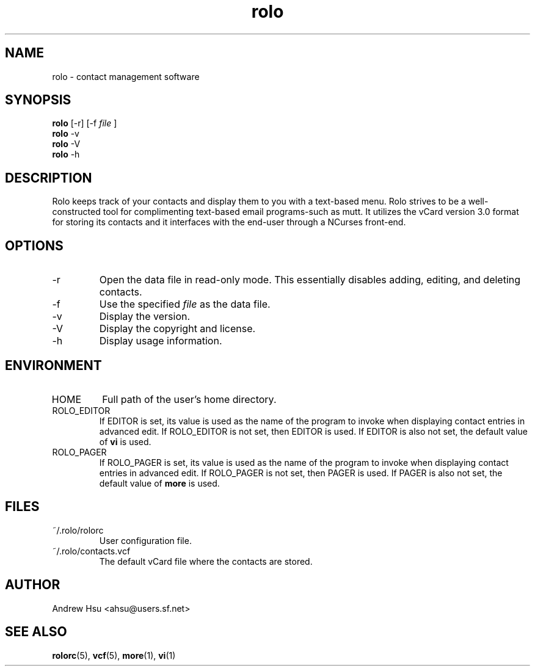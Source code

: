 .\" Process this file with
.\" groff -man -Tascii rolo.1
.\"
.\" $Id: rolo.1,v 1.2 2003/02/25 03:35:58 ahsu Rel $
.\"
.TH rolo 1
.SH NAME
rolo \- contact management software
.SH SYNOPSIS
.B rolo
[-r] [-f
.I file
]
.br
.B rolo
-v
.br
.B rolo
-V
.br
.B rolo
-h
.SH DESCRIPTION
Rolo keeps track of your contacts and display them to you with a
text-based menu. Rolo strives to be a well-constructed tool for
complimenting text-based email programs-such as mutt. It utilizes
the vCard version 3.0 format for storing its contacts and it
interfaces with the end-user through a NCurses front-end.
.SH OPTIONS
.IP -r
Open the data file in read-only mode.  This essentially disables
adding, editing, and deleting contacts.
.IP -f
Use the specified
.I file
as the data file.
.IP -v
Display the version.
.IP -V
Display the copyright and license.
.IP -h
Display usage information.
.SH ENVIRONMENT
.IP HOME
Full path of the user's home directory.
.IP ROLO_EDITOR
If EDITOR is set, its value is used as the name of the program to
invoke when displaying contact entries in advanced edit.  If
ROLO_EDITOR is not set, then EDITOR is used.  If EDITOR is also not
set, the default value of
.B vi
is used.
.IP ROLO_PAGER
If ROLO_PAGER is set, its value is used as the name of the program
to invoke when displaying contact entries in advanced edit.  If
ROLO_PAGER is not set, then PAGER is used.  If PAGER is also not
set, the default value of
.B more
is used.
.SH FILES
.IP ~/.rolo/rolorc
User configuration file.
.IP ~/.rolo/contacts.vcf
The default vCard file where the contacts are stored.
.SH AUTHOR
Andrew Hsu <ahsu@users.sf.net>
.SH "SEE ALSO"
.BR rolorc (5),
.BR vcf (5),
.BR more (1),
.BR vi (1)
